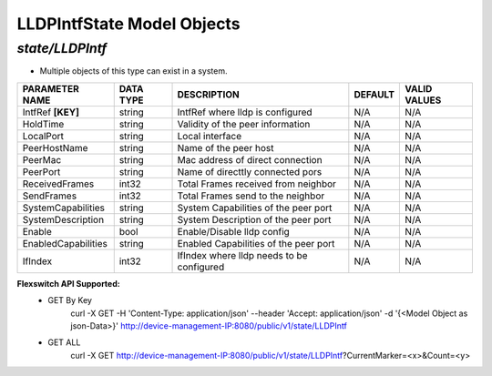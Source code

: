 LLDPIntfState Model Objects
============================================

*state/LLDPIntf*
------------------------------------

- Multiple objects of this type can exist in a system.

+---------------------+---------------+--------------------------------+-------------+------------------+
| **PARAMETER NAME**  | **DATA TYPE** |        **DESCRIPTION**         | **DEFAULT** | **VALID VALUES** |
+---------------------+---------------+--------------------------------+-------------+------------------+
| IntfRef **[KEY]**   | string        | IntfRef where lldp is          | N/A         | N/A              |
|                     |               | configured                     |             |                  |
+---------------------+---------------+--------------------------------+-------------+------------------+
| HoldTime            | string        | Validity of the peer           | N/A         | N/A              |
|                     |               | information                    |             |                  |
+---------------------+---------------+--------------------------------+-------------+------------------+
| LocalPort           | string        | Local interface                | N/A         | N/A              |
+---------------------+---------------+--------------------------------+-------------+------------------+
| PeerHostName        | string        | Name of the peer host          | N/A         | N/A              |
+---------------------+---------------+--------------------------------+-------------+------------------+
| PeerMac             | string        | Mac address of direct          | N/A         | N/A              |
|                     |               | connection                     |             |                  |
+---------------------+---------------+--------------------------------+-------------+------------------+
| PeerPort            | string        | Name of directtly connected    | N/A         | N/A              |
|                     |               | pors                           |             |                  |
+---------------------+---------------+--------------------------------+-------------+------------------+
| ReceivedFrames      | int32         | Total Frames received from     | N/A         | N/A              |
|                     |               | neighbor                       |             |                  |
+---------------------+---------------+--------------------------------+-------------+------------------+
| SendFrames          | int32         | Total Frames send to the       | N/A         | N/A              |
|                     |               | neighbor                       |             |                  |
+---------------------+---------------+--------------------------------+-------------+------------------+
| SystemCapabilities  | string        | System Capabilities of the     | N/A         | N/A              |
|                     |               | peer port                      |             |                  |
+---------------------+---------------+--------------------------------+-------------+------------------+
| SystemDescription   | string        | System Description of the peer | N/A         | N/A              |
|                     |               | port                           |             |                  |
+---------------------+---------------+--------------------------------+-------------+------------------+
| Enable              | bool          | Enable/Disable lldp config     | N/A         | N/A              |
+---------------------+---------------+--------------------------------+-------------+------------------+
| EnabledCapabilities | string        | Enabled Capabilities of the    | N/A         | N/A              |
|                     |               | peer port                      |             |                  |
+---------------------+---------------+--------------------------------+-------------+------------------+
| IfIndex             | int32         | IfIndex where lldp needs to be | N/A         | N/A              |
|                     |               | configured                     |             |                  |
+---------------------+---------------+--------------------------------+-------------+------------------+


**Flexswitch API Supported:**
	- GET By Key
		 curl -X GET -H 'Content-Type: application/json' --header 'Accept: application/json' -d '{<Model Object as json-Data>}' http://device-management-IP:8080/public/v1/state/LLDPIntf
	- GET ALL
		 curl -X GET http://device-management-IP:8080/public/v1/state/LLDPIntf?CurrentMarker=<x>&Count=<y>


